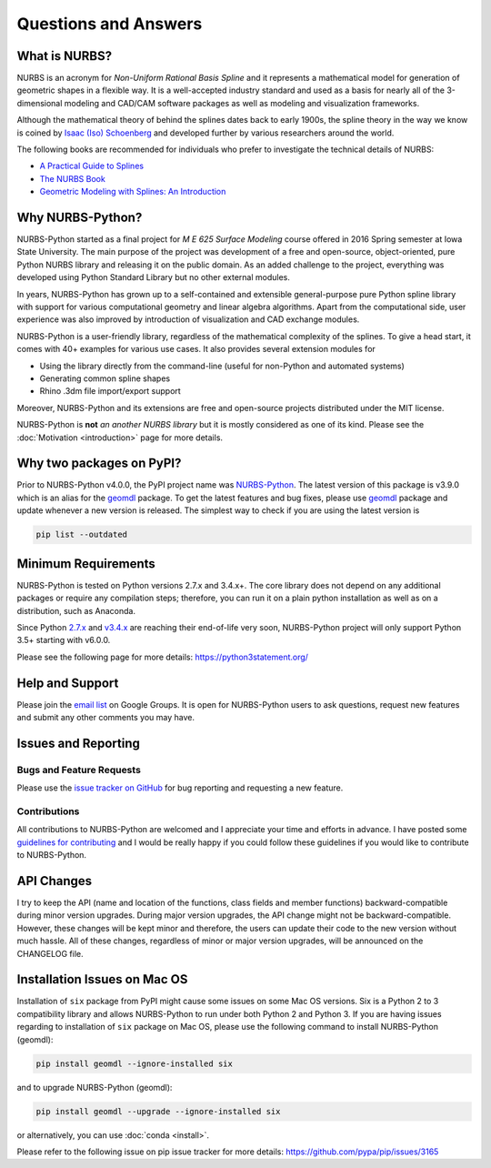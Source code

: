 Questions and Answers
^^^^^^^^^^^^^^^^^^^^^

What is NURBS?
==============

NURBS is an acronym for *Non-Uniform Rational Basis Spline* and it represents a mathematical model for generation of
geometric shapes in a flexible way. It is a well-accepted industry standard and used as a basis for nearly all of
the 3-dimensional modeling and CAD/CAM software packages as well as modeling and visualization frameworks.

Although the mathematical theory of behind the splines dates back to early 1900s, the spline theory in the way we know
is coined by `Isaac (Iso) Schoenberg <http://pages.cs.wisc.edu/~deboor/hat/people/schoenberg.html>`_ and developed
further by various researchers around the world.

The following books are recommended for individuals who prefer to investigate the technical details of NURBS:

* `A Practical Guide to Splines <https://www.springer.com/us/book/9780387953663>`_
* `The NURBS Book <http://www.springer.com/gp/book/9783642973857>`_
* `Geometric Modeling with Splines: An Introduction <https://www.crcpress.com/p/book/9781568811376>`_

Why NURBS-Python?
=================

NURBS-Python started as a final project for *M E 625 Surface Modeling* course offered in 2016 Spring semester at Iowa
State University. The main purpose of the project was development of a free and open-source, object-oriented, pure
Python NURBS library and releasing it on the public domain. As an added challenge to the project, everything was
developed using Python Standard Library but no other external modules.

In years, NURBS-Python has grown up to a self-contained and extensible general-purpose pure Python spline library with
support for various computational geometry and linear algebra algorithms. Apart from the computational side, user
experience was also improved by introduction of visualization and CAD exchange modules.

NURBS-Python is a user-friendly library, regardless of the mathematical complexity of the splines. To give a head start,
it comes with 40+ examples for various use cases. It also provides several extension modules for

* Using the library directly from the command-line (useful for non-Python and automated systems)
* Generating common spline shapes
* Rhino .3dm file import/export support

Moreover, NURBS-Python and its extensions are free and open-source projects distributed under the MIT license.

NURBS-Python is **not** *an another NURBS library* but it is mostly considered as one of its kind. Please see the
:doc:`Motivation <introduction>` page for more details.

Why two packages on PyPI?
=========================

Prior to NURBS-Python v4.0.0, the PyPI project name was `NURBS-Python <https://pypi.org/project/NURBS-Python/>`_. The
latest version of this package is v3.9.0 which is an alias for the `geomdl <https://pypi.org/project/geomdl/>`_ package.
To get the latest features and bug fixes, please use `geomdl <https://pypi.org/project/geomdl/>`_ package and update
whenever a new version is released. The simplest way to check if you are using the latest version is

.. code-block:: console

    pip list --outdated

Minimum Requirements
====================

NURBS-Python is tested on Python versions 2.7.x and 3.4.x+. The core library does not depend on any additional packages
or require any compilation steps; therefore, you can run it on a plain python installation as well as on a distribution,
such as Anaconda.

Since Python `2.7.x <https://www.python.org/dev/peps/pep-0373/>`_ and `v3.4.x <https://www.python.org/dev/peps/pep-0429/>`_
are reaching their end-of-life very soon, NURBS-Python project will only support Python 3.5+ starting with v6.0.0.

Please see the following page for more details: https://python3statement.org/

Help and Support
================

Please join the `email list <https://groups.google.com/forum/#!forum/nurbs-python>`_ on Google Groups. It is open for
NURBS-Python users to ask questions, request new features and submit any other comments you may have.

Issues and Reporting
====================

Bugs and Feature Requests
-------------------------

Please use the `issue tracker on GitHub <https://github.com/orbingol/NURBS-Python/issues>`_ for bug reporting and
requesting a new feature.

Contributions
-------------

All contributions to NURBS-Python are welcomed and I appreciate your time and efforts in advance. I have posted some
`guidelines for contributing <https://github.com/orbingol/NURBS-Python/blob/master/.github/CONTRIBUTING.md>`_ and
I would be really happy if you could follow these guidelines if you would like to contribute to NURBS-Python.

API Changes
===========

I try to keep the API (name and location of the functions, class fields and member functions) backward-compatible
during minor version upgrades. During major version upgrades, the API change might not be backward-compatible.
However, these changes will be kept minor and therefore, the users can update their code to the new version without
much hassle. All of these changes, regardless of minor or major version upgrades, will be announced on the CHANGELOG
file.

Installation Issues on Mac OS
=============================

Installation of ``six`` package from PyPI might cause some issues on some Mac OS versions. Six is a Python 2 to 3
compatibility library and allows NURBS-Python to run under both Python 2 and Python 3. If you are having issues regarding
to installation of ``six`` package on Mac OS, please use the following command to install NURBS-Python (geomdl):

.. code-block:: console

    pip install geomdl --ignore-installed six

and to upgrade NURBS-Python (geomdl):

.. code-block:: console

    pip install geomdl --upgrade --ignore-installed six

or alternatively, you can use :doc:`conda <install>`.

Please refer to the following issue on pip issue tracker for more details: https://github.com/pypa/pip/issues/3165
